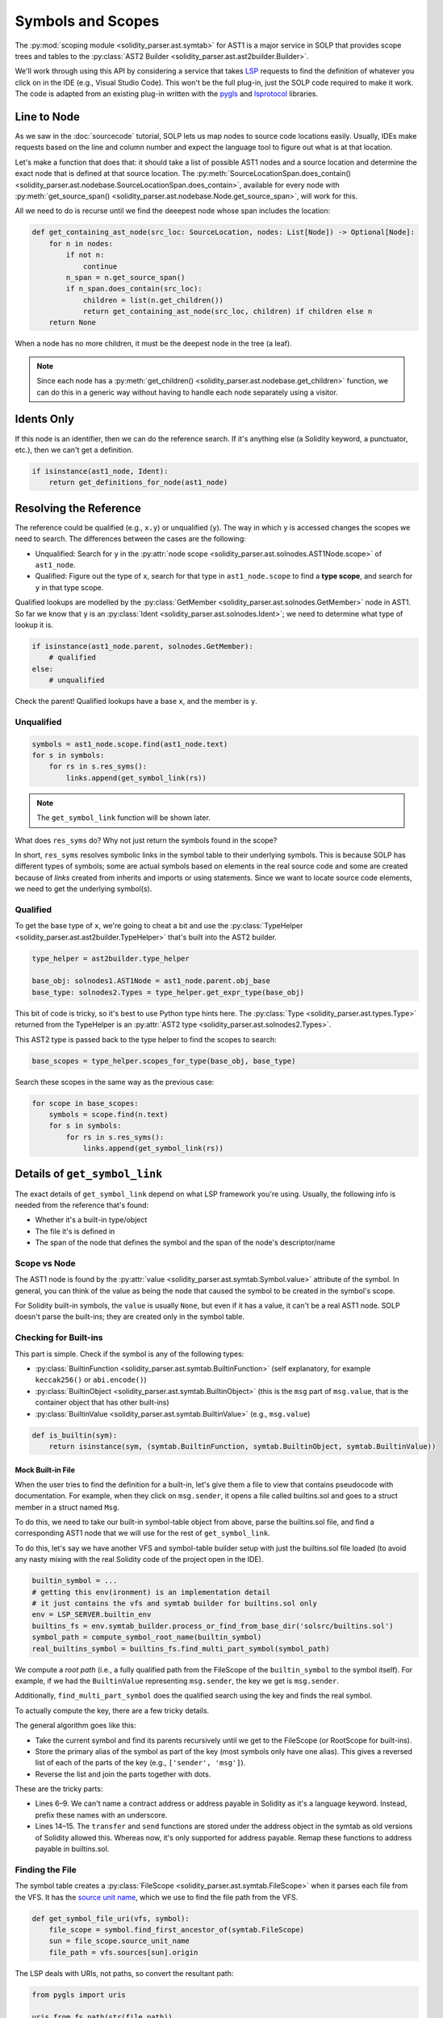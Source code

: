 Symbols and Scopes
==================

The :py:mod:`scoping module <solidity_parser.ast.symtab>` for AST1 is a major service in SOLP that provides scope trees
and tables to the :py:class:`AST2 Builder <solidity_parser.ast.ast2builder.Builder>`.

We'll work through using this API by considering a service that takes `LSP <https://microsoft.github.io/language-server-protocol/>`_
requests to find the definition of whatever you click on in the IDE (e.g., Visual Studio Code). This won't be the full plug-in,
just the SOLP code required to make it work. The code is adapted from an existing plug-in written with the `pygls <https://pygls.readthedocs.io/en/latest/>`_ and
`lsprotocol <https://github.com/microsoft/lsprotocol>`_ libraries.

Line to Node
------------

As we saw in the :doc:`sourcecode` tutorial, SOLP lets us map nodes to source code locations easily. Usually, IDEs make
requests based on the line and column number and expect the language tool to figure out what is at that location.

Let's make a function that does that: it should take a list of possible AST1 nodes and a source location and determine the
exact node that is defined at that source location. The :py:meth:`SourceLocationSpan.does_contain() <solidity_parser.ast.nodebase.SourceLocationSpan.does_contain>`,
available for every node with :py:meth:`get_source_span() <solidity_parser.ast.nodebase.Node.get_source_span>`, will work
for this.

All we need to do is recurse until we find the deeepest node whose span includes the location:

.. code-block:: python

   def get_containing_ast_node(src_loc: SourceLocation, nodes: List[Node]) -> Optional[Node]:
       for n in nodes:
           if not n:
               continue
           n_span = n.get_source_span()
           if n_span.does_contain(src_loc):
               children = list(n.get_children())
               return get_containing_ast_node(src_loc, children) if children else n
       return None

When a node has no more children, it must be the deepest node in the tree (a leaf).

.. note:: Since each node has a :py:meth:`get_children() <solidity_parser.ast.nodebase.get_children>` function, we can
          do this in a generic way without having to handle each node separately using a visitor.

Idents Only
-----------

If this node is an identifier, then we can do the reference search. If it's anything else (a Solidity keyword, a
punctuator, etc.), then we can't get a definition.

.. code-block:: python

    if isinstance(ast1_node, Ident):
        return get_definitions_for_node(ast1_node)

Resolving the Reference
-----------------------

The reference could be qualified (e.g., ``x.y``) or unqualified (``y``). The way in which ``y`` is accessed changes the
scopes we need to search. The differences between the cases are the following:

* Unqualified: Search for ``y`` in the :py:attr:`node scope <solidity_parser.ast.solnodes.AST1Node.scope>` of ``ast1_node``.
* Qualified: Figure out the type of ``x``, search for that type in ``ast1_node.scope`` to find a **type scope**, and search for ``y`` in that type scope.

Qualified lookups are modelled by the :py:class:`GetMember <solidity_parser.ast.solnodes.GetMember>` node in AST1. So
far we know that ``y`` is an :py:class:`Ident <solidity_parser.ast.solnodes.Ident>`; we need to determine what type of
lookup it is.

.. code-block:: python

   if isinstance(ast1_node.parent, solnodes.GetMember):
       # qualified
   else:
       # unqualified

Check the parent! Qualified lookups have a base ``x``, and the member is ``y``.

Unqualified
^^^^^^^^^^^

.. code-block:: python

   symbols = ast1_node.scope.find(ast1_node.text)
   for s in symbols:
       for rs in s.res_syms():
           links.append(get_symbol_link(rs))

.. note:: The ``get_symbol_link`` function will be shown later.

What does ``res_syms`` do? Why not just return the symbols found in the scope?

In short, ``res_syms`` resolves symbolic links in the symbol table to their underlying symbols. This is because SOLP has different
types of symbols; some are actual symbols based on elements in the real source code
and some are created because of *links* created from inherits and imports or using statements. Since we want to locate
source code elements, we need to get the underlying symbol(s).

Qualified
^^^^^^^^^

To get the base type of ``x``, we're going to cheat a bit and use the :py:class:`TypeHelper <solidity_parser.ast.ast2builder.TypeHelper>`
that's built into the AST2 builder.

.. code-block:: python

   type_helper = ast2builder.type_helper

   base_obj: solnodes1.AST1Node = ast1_node.parent.obj_base
   base_type: solnodes2.Types = type_helper.get_expr_type(base_obj)

This bit of code is tricky, so it's best to use Python type hints here. The :py:class:`Type <solidity_parser.ast.types.Type>`
returned from the TypeHelper is an :py:attr:`AST2 type <solidity_parser.ast.solnodes2.Types>`.

This AST2 type is passed back to the type helper to find the scopes to search:

.. code-block:: python

   base_scopes = type_helper.scopes_for_type(base_obj, base_type)

Search these scopes in the same way as the previous case:

.. code-block:: python

   for scope in base_scopes:
       symbols = scope.find(n.text)
       for s in symbols:
           for rs in s.res_syms():
               links.append(get_symbol_link(rs))

Details of ``get_symbol_link``
---------------

The exact details of ``get_symbol_link`` depend on what LSP framework you're using. Usually, the following info is needed
from the reference that's found:

* Whether it's a built-in type/object
* The file it's is defined in
* The span of the node that defines the symbol and the span of the node's descriptor/name

Scope vs Node
^^^^^^^^^^^^^

The AST1 node is found by the :py:attr:`value <solidity_parser.ast.symtab.Symbol.value>` attribute of the symbol. In
general, you can think of the value as being the node that caused the symbol to be created in the symbol's scope.

For Solidity built-in symbols, the ``value`` is usually ``None``, but even if it has a value, it can't
be a real AST1 node. SOLP doesn't parse the built-ins; they are created only in the symbol table.

Checking for Built-ins
^^^^^^^^^^^^^^^^^^^^^

This part is simple. Check if the symbol is any of the following types:

* :py:class:`BuiltinFunction <solidity_parser.ast.symtab.BuiltinFunction>` (self explanatory, for example ``keccak256()`` or ``abi.encode()``)
* :py:class:`BuiltinObject <solidity_parser.ast.symtab.BuiltinObject>` (this is the ``msg`` part of ``msg.value``, that is the container object that has other built-ins)
* :py:class:`BuiltinValue <solidity_parser.ast.symtab.BuiltinValue>` (e.g., ``msg.value``)

.. code-block:: python

   def is_builtin(sym):
       return isinstance(sym, (symtab.BuiltinFunction, symtab.BuiltinObject, symtab.BuiltinValue))

Mock Built-in File
"""""""""""""""""

When the user tries to find the definition for a built-in, let's give them a file to view that contains pseudocode with
documentation. For example, when they click on ``msg.sender``, it opens a file called builtins.sol and goes to a struct
member in a struct named ``Msg``.

To do this, we need to take our built-in symbol-table object from above, parse the builtins.sol file, and find a
corresponding AST1 node that we will use for the rest of ``get_symbol_link``.

To do this, let's say we have another VFS and symbol-table builder setup with just the builtins.sol file
loaded (to avoid any nasty mixing with the real Solidity code of the project open in the IDE).

.. code-block:: python

   builtin_symbol = ...
   # getting this env(ironment) is an implementation detail
   # it just contains the vfs and symtab builder for builtins.sol only
   env = LSP_SERVER.builtin_env
   builtins_fs = env.symtab_builder.process_or_find_from_base_dir('solsrc/builtins.sol')
   symbol_path = compute_symbol_root_name(builtin_symbol)
   real_builtins_symbol = builtins_fs.find_multi_part_symbol(symbol_path)


We compute a `root path` (i.e., a fully qualified path from the FileScope of the ``builtin_symbol`` to the symbol itself).
For example, if we had the ``BuiltinValue`` representing ``msg.sender``, the key we get is ``msg.sender``.

Additionally, ``find_multi_part_symbol`` does the qualified search using the key and finds the real symbol.

To actually compute the key, there are a few tricky details.

.. code-block:: python
   :linenos:

   def compute_symbol_root_name(symbol) -> str:
       parts = []
       s = symbol
       while not isinstance(s, (symtab.FileScope, symtab.RootScope)):
           name = s.aliases[0]
           if name == '<type:address>':
               name = '_address'
           elif name == '<type:address payable>':
               name = '_address_payable'
           parts.append(name)
           s = s.parent_scope
       parts.reverse()

       if parts[0] == '_address' and parts[1] in ['transfer', 'send']:
           parts[0] = '_address_payable'

       return '.'.join(parts)

The general algorithm goes like this:

* Take the current symbol and find its parents recursively until we get to the FileScope (or RootScope for built-ins).
* Store the primary alias of the symbol as part of the key (most symbols only have one alias). This gives a reversed list of each of the parts of the key (e.g., ``['sender', 'msg']``).
* Reverse the list and join the parts together with dots.

These are the tricky parts:

* Lines 6–9. We can't name a contract address or address payable in Solidity as it's a language keyword. Instead, prefix these names with an underscore.
* Lines 14–15. The ``transfer`` and ``send`` functions are stored under the address object in the symtab as old
  versions of Solidity allowed this. Whereas now, it's only supported for address payable. Remap these functions to
  address payable in builtins.sol.

Finding the File
^^^^^^^^^^^^^^^^

The symbol table creates a :py:class:`FileScope <solidity_parser.ast.symtab.FileScope>` when it parses each file from
the VFS. It has the `source unit name <https://docs.soliditylang.org/en/latest/path-resolution.html#virtual-filesystem>`_,
which we use to find the file path from the VFS.

.. code-block:: python

   def get_symbol_file_uri(vfs, symbol):
       file_scope = symbol.find_first_ancestor_of(symtab.FileScope)
       sun = file_scope.source_unit_name
       file_path = vfs.sources[sun].origin

The LSP deals with URIs, not paths, so convert the resultant path:

.. code-block:: python

   from pygls import uris

   uris.from_fs_path(str(file_path))


.. note:: If we pass in the appropriate VFS and real symbol for the built-ins case, this same function works to give the
          URI of the builtins.sol!

Node Spans
^^^^^^^^^^

To recap, we can take a source location, find the AST node there, check if it's a reference, resolve the reference, and
find a corresponding AST node that the reference may be referring to. Now all we need to do is get the range of the
name of this node and the range of the entire node to return to the LSP client.

.. code-block:: python

   def get_node_range(n: Node) -> lsp.Range:
       solp_start, solp_end = n.start_location, n.end_location
       start = lsp.Position(solp_start.line-1, solp_start.column-1)
       end = lsp.Position(solp_end.line-1, solp_end.column-1)
       return lsp.Range(start, end)

This function is very simple. It just copies the data from the node into the ``lsp.Range`` object. We've shown it as it
highlights how SOLP source locations are `1 based` whereas LSP/IDE locations for this use case are `0 based`, hence the
``-1``s on each position.

Definition Name Span
""""""""""""""""""""

This gets the range of the name of the target node only. For example, it would highlight just the name of the function or the
name of the contract that has been referenced.

.. code-block:: python

   if hasattr(node, 'name'):
       return get_node_range(node.name)
   else:
       return None

Definition Span
"""""""""""""""

This gets the range of the entire target node, for example from the keyword ``function`` all the way to the closing curly brace
of a function definition.

.. code-block:: python

   return get_node_range(node)

Closing Notes
-------------

While this tutorial can't cover the entire plumbing required to make a language server for Solidity, the concepts
introduced here will help you get there. In fact, most of the code in this guide is taken from our open-source demo
implementation available on `GitHub <https://github.com/Zellic>`_.

